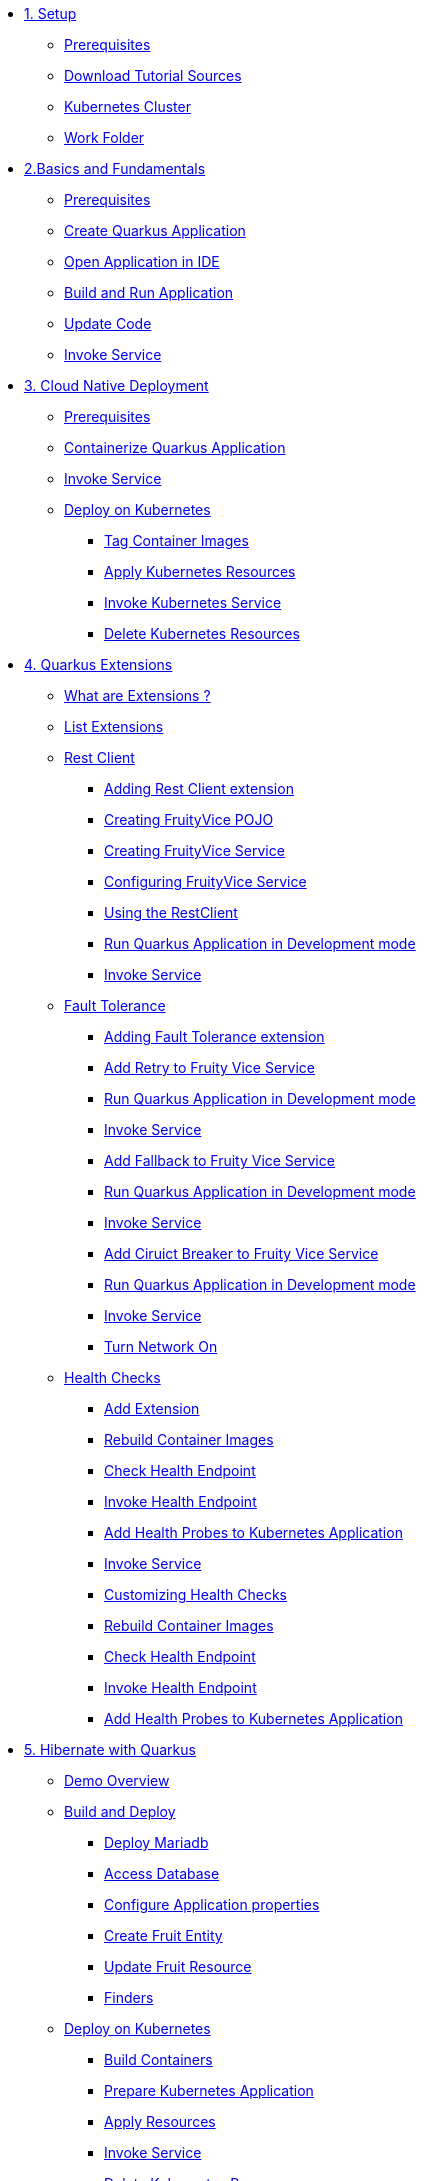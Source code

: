 * xref:01-setup.adoc[1. Setup]
** xref:01-setup.adoc#prerequisite[Prerequisites]
** xref:01-setup.adoc#download-tutorial-sources[Download Tutorial Sources]
** xref:01-setup.adoc#kubernetes-cluster[Kubernetes Cluster]
** xref:01-setup.adoc#setup-work-folder[Work Folder]


* xref:02-basics-fundas.adoc[2.Basics and Fundamentals]
** xref:02-basics-fundas.adoc#basics-prerequisite[Prerequisites]
** xref:02-basics-fundas.adoc#basics-create-quarkus-app[Create Quarkus Application]
** xref:02-basics-fundas.adoc#basics-ide-quarkus-project[Open Application in IDE]
** xref:02-basics-fundas.adoc#basics-build-run-quarkus-app[Build and Run Application]
** xref:02-basics-fundas.adoc#basics-update-code[Update Code]
** xref:02-basics-fundas.adoc#basics-call-svc[Invoke Service]

* xref:03-containers-kubernetes.adoc[3. Cloud Native Deployment]
** xref:03-containers-kubernetes.adoc#conk8s-prerequisite[Prerequisites]
** xref:03-containers-kubernetes.adoc#conk8s-build-container-app[Containerize Quarkus Application]
** xref:03-containers-kubernetes.adoc#conk8s-call-svc[Invoke Service]
** xref:03-containers-kubernetes.adoc#conk8s-deploy-k8s-app[Deploy on Kubernetes]
*** xref:03-containers-kubernetes.adoc#conk8s-deploy-k8s-app[Tag Container Images]
*** xref:03-containers-kubernetes.adoc#conk8s-k8s-apply-resources[Apply Kubernetes Resources]
*** xref:03-containers-kubernetes.adoc#conk8s-invoke-k8s-svc[Invoke Kubernetes Service]
*** xref:03-containers-kubernetes.adoc#conk8s-delete-k8s-app[Delete Kubernetes Resources]

* xref:04-quarkus-extensions.adoc[4. Quarkus Extensions]
** xref:04-quarkus-extensions.adoc#qext-intro[What are Extensions ?]
** xref:04-quarkus-extensions.adoc#qext-list-extensions[List Extensions]
** xref:04-quarkus-extensions.adoc#qext-rest-client[Rest Client]
*** xref:04-quarkus-extensions.adoc#qext-add-rest-client-extensions[Adding Rest Client extension]
*** xref:04-quarkus-extensions.adoc#qext-create-fruity-vice-pojo[Creating FruityVice POJO]
*** xref:04-quarkus-extensions.adoc#qext-create-fruity-vice-service[Creating FruityVice Service]
*** xref:04-quarkus-extensions.adoc#qext-create-fruity-vice-service-config[Configuring FruityVice Service]
*** xref:04-quarkus-extensions.adoc#qext-create-fruity-vice-service-resclient[Using the RestClient]
*** xref:04-quarkus-extensions.adoc#qext-rest-client-run-quarkus-app-dev-mode[Run Quarkus Application in Development mode]
*** xref:04-quarkus-extensions.adoc#qext-call-fruity-rest-client[Invoke Service]
** xref:04-quarkus-extensions.adoc#qext-fault-tolerance[Fault Tolerance]
*** xref:04-quarkus-extensions.adoc#qext-add-fault-tolerance-extensions[Adding Fault Tolerance extension]
*** xref:04-quarkus-extensions.adoc#qext-retry-fruity-vice-service[Add Retry to Fruity Vice Service]
*** xref:04-quarkus-extensions.adoc#qext-fault-tolerance-run-quarkus-app-dev-mode[Run Quarkus Application in Development mode]
*** xref:04-quarkus-extensions.adoc#qext-call-fruity-fault-tolerance-retry[Invoke Service]
*** xref:04-quarkus-extensions.adoc#qext-fallback-fruity-vice-service[Add Fallback to Fruity Vice Service]
*** xref:04-quarkus-extensions.adoc#qext-fault-tolerance-fallback-run-quarkus-app-dev-mode[Run Quarkus Application in Development mode]
*** xref:04-quarkus-extensions.adoc#qext-call-fruity-fault-tolerance-fallback[Invoke Service]
*** xref:04-quarkus-extensions.adoc#qext-circuit-breaker-fruity-vice-service[Add Ciruict Breaker to Fruity Vice Service]
*** xref:04-quarkus-extensions.adoc#qext-circuit-breaker-run-quarkus-app-dev-mode[Run Quarkus Application in Development mode]
*** xref:04-quarkus-extensions.adoc#qext-call-fruity-fault-tolerance-circuit-breaker[Invoke Service]
*** xref:04-quarkus-extensions.adoc#qext-turn-on-network[Turn Network On]
** xref:04-quarkus-extensions.adoc#qext-health-checks[Health Checks]
*** xref:04-quarkus-extensions.adoc#qext-add-extensions[Add Extension]
*** xref:04-quarkus-extensions.adoc#qext-rebuild-container-images[Rebuild Container Images]
*** xref:04-quarkus-extensions.adoc#qext-check-health-endpoint[Check Health Endpoint]
*** xref:04-quarkus-extensions.adoc#qext-call-health-ep[Invoke Health Endpoint]
*** xref:04-quarkus-extensions.adoc#qext-add-probes-to-k8s[Add Health Probes to Kubernetes Application]
*** xref:04-quarkus-extensions.adoc#qext-invoke-k8s-svc[Invoke Service]
*** xref:04-quarkus-extensions.adoc#qext-custom-health-check[Customizing Health Checks]
*** xref:04-quarkus-extensions.adoc#qext-rebuild-container-images-custom-check[Rebuild Container Images]
*** xref:04-quarkus-extensions.adoc#qext-check-custom-health-endpoint[Check Health Endpoint]
*** xref:04-quarkus-extensions.adoc#qext-call-health-custom[Invoke Health Endpoint]
*** xref:04-quarkus-extensions.adoc#qext-add-custom-probes-to-k8s[Add Health Probes to Kubernetes Application]

* xref:05-quarkus-panache.adoc[5. Hibernate with Quarkus]
** xref:05-quarkus-panache.adoc#quarkusp-demo-overview[Demo Overview]
** xref:05-quarkus-panache.adoc#quarkusp-fruitapp-dev[Build and Deploy]
*** xref:05-quarkus-panache.adoc#quarkus-fruit-app-db[Deploy Mariadb]
*** xref:05-quarkus-panache.adoc#quarkusp-access-db[Access Database ]
*** xref:05-quarkus-panache.adoc#quarkuspdb-update-props[Configure Application properties]
*** xref:05-quarkus-panache.adoc#quarkusp-create-fruit-entity[Create Fruit Entity]
*** xref:05-quarkus-panache.adoc#quarkusp-edit-fruit-resource[Update Fruit Resource]
*** xref:05-quarkus-panache.adoc#quarkusp-fruits-finder[Finders]
** xref:05-quarkus-panache.adoc#quarkusp-cloud-dev[Deploy on Kubernetes]
*** xref:05-quarkus-panache.adoc#quarkusp-cloud-dev-build-container[Build Containers]
*** xref:05-quarkus-panache.adoc#quarkusp-cloud-dev-prepare-app[Prepare Kubernetes Application]
*** xref:05-quarkus-panache.adoc#quarkusp-cloud-dev-apply-resources[Apply Resources]
*** xref:05-quarkus-panache.adoc#quarkusp-invoke-k8s-svc[Invoke Service]
*** xref:05-quarkus-panache.adoc#quarkusp-persistence-k8s-delete-resources[Delete Kubernetes Resource]